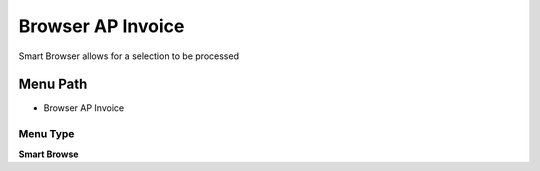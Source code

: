 
.. _functional-guide/menu/menu-browser-ap-invoice:

==================
Browser AP Invoice
==================

Smart Browser allows for a selection to be processed

Menu Path
=========


* Browser AP Invoice

Menu Type
---------
\ **Smart Browse**\ 

